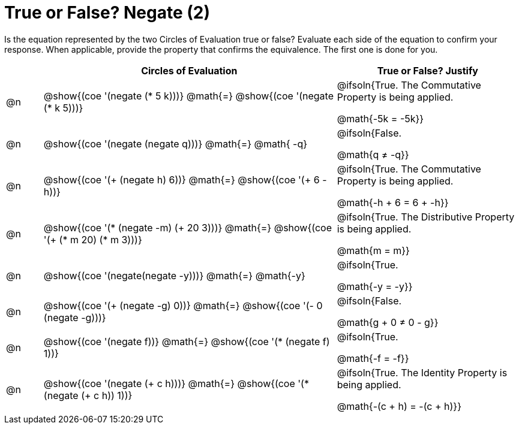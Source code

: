 = True or False? Negate (2)

++++
<style>
div.circleevalsexp { width: auto; }
td > .content > .paragraph > * { vertical-align: middle; }

/* Make autonums inside tables look consistent with those outside */
table .autonum::after { content: ')' !important;}

</style>
++++

Is the equation represented by the two Circles of Evaluation true or false? Evaluate each side of the equation to confirm your response. When applicable, provide the property that confirms the equivalence. The first one is done for you.

[.FillVerticalSpace,cols="^.^1a,^.^8a,^.^5a", stripes="none", options="header"]
|===
|	 | Circles of Evaluation																	   |
True or False? Justify



| @n
| @show{(coe '(negate (* 5 k)))}
@math{=}
@show{(coe '(negate (* k 5)))}
| @ifsoln{True. The Commutative Property is being applied.

@math{-5k = -5k}}


| @n
| @show{(coe '(negate (negate q)))}
@math{=}
@math{ -q}
| @ifsoln{False.

@math{q ≠ -q}}


| @n
| @show{(coe '(+ (negate h) 6))}
@math{=}
@show{(coe '(+ 6 -h))}
| @ifsoln{True. The Commutative Property is being applied.

@math{-h + 6 = 6 + -h}}


| @n
| @show{(coe '(* (negate -m) (+ 20 3)))}
@math{=}
@show{(coe '(+ (* m 20) (* m 3)))}
| @ifsoln{True. The Distributive Property is being applied.

@math{m = m}}



| @n
| @show{(coe '(negate(negate -y)))}
@math{=}
@math{-y}
| @ifsoln{True.

@math{-y = -y}}





| @n
| @show{(coe '(+ (negate -g) 0))}
@math{=}
@show{(coe '(- 0 (negate -g)))}
| @ifsoln{False.

@math{g + 0 ≠ 0 - g}}




| @n
| @show{(coe '(negate f))}
@math{=}
@show{(coe '(* (negate f) 1))}
| @ifsoln{True.

@math{-f = -f}}

| @n
| @show{(coe '(negate (+ c h)))}
@math{=}
@show{(coe '(* (negate (+ c h)) 1))}
| @ifsoln{True. The Identity Property is being applied.

@math{-(c + h) = -(c + h)}}




|===
